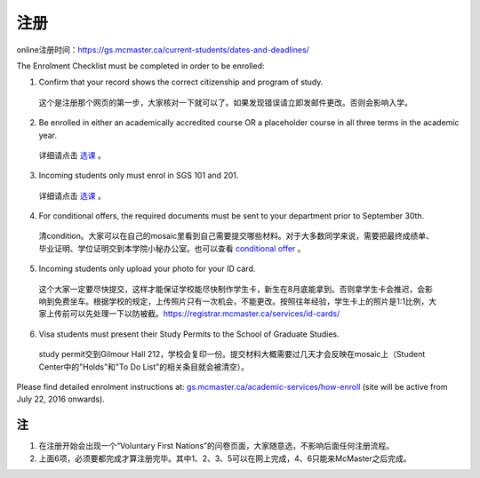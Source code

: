 ﻿注册
============
online注册时间：https://gs.mcmaster.ca/current-students/dates-and-deadlines/

The Enrolment Checklist must be completed in order to be enrolled: 

1. Confirm that your record shows the correct citizenship and program of study. 

 | 这个是注册那个网页的第一步，大家核对一下就可以了。如果发现错误请立即发邮件更改。否则会影响入学。

2. Be enrolled in either an academically accredited course OR a placeholder course in all three terms in the academic year. 

 | 详细请点击 选课_ 。

3. Incoming students only must enrol in SGS 101 and 201. 

 | 详细请点击 选课_ 。 

4. For conditional offers, the required documents must be sent to your department prior to September 30th.

 | 清condition。大家可以在自己的mosaic里看到自己需要提交哪些材料。对于大多数同学来说，需要把最终成绩单、毕业证明、学位证明交到本学院小秘办公室。也可以查看 `conditional offer`_ 。 

5. Incoming students only upload your photo for your ID card. 

 | 这个大家一定要尽快提交，这样才能保证学校能尽快制作学生卡，新生在8月底能拿到。否则拿学生卡会推迟，会影响到免费坐车。根据学校的规定，上传照片只有一次机会，不能更改。按照往年经验，学生卡上的照片是1:1比例，大家上传前可以先处理一下以防被截。https://registrar.mcmaster.ca/services/id-cards/

.. image:: resource/StudentCard.png
   :align: center
   :scale: 50%

6. Visa students must present their Study Permits to the School of Graduate Studies. 

 | study permit交到Gilmour Hall 212，学校会复印一份。提交材料大概需要过几天才会反映在mosaic上（Student Center中的"Holds"和"To Do List"的相关条目就会被清空）。

Please find detailed enrolment instructions at: `gs.mcmaster.ca/academic-services/how-enroll`_ (site will be active from July 22, 2016 onwards). 

注
---------------
1) 在注册开始会出现一个“Voluntary First Nations”的问卷页面，大家随意选，不影响后面任何注册流程。 
#) 上面6项，必须要都完成才算注册完毕。其中1、2、3、5可以在网上完成，4、6只能来McMaster之后完成。 

.. _gs.mcmaster.ca/academic-services/how-enroll: http://gs.mcmaster.ca/academic-services/how-enroll
.. _选课: XuanKe.html
.. _conditional offer: conditional_offer.html